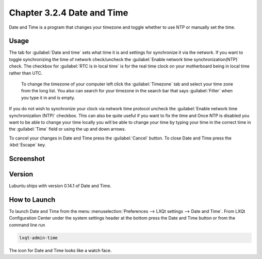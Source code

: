 Chapter 3.2.4 Date and Time
===========================

Date and Time is a program that changes your timezone and toggle whether to use NTP or manually set the time.

Usage
------
The tab for :guilabel:`Date and time` sets what time it is and settings for synchronize it via the network. If you want to toggle synchronizing the time of network check/uncheck  the :guilabel:`Enable network time synchronization(NTP)` check. The checkbox for :guilabel:`RTC is in local time` is for the real time clock on your motherboard being in local time rather than UTC.

 To change the timezone of your computer left click the :guilabel:`Timezone` tab and select your time zone from the long list. You also can search for your timezone in the search bar that says :guilabel:`Filter` when you type it in and is empty.

If you do not wish to synchronize your clock via network time protocol uncheck the :guilabel:`Enable network time synchronization (NTP)` checkbox. This can also be quite useful if you want to fix the time and  Once NTP is disabled you want to be able to change your time locally you will be able to change your time by typing your time in the correct time in the :guilabel:`Time` field or using the up and down arrows.

To cancel your changes in Date and Time press the :guilabel:`Cancel` button. To close Date and Time press the :kbd:`Escape` key.

Screenshot
----------
.. image:: date_and_time.png 

.. image:: datetimetime.png

Version
-------
Lubuntu ships with version 0.14.1 of Date and Time.

How to Launch
-------------
To launch Date and Time from the menu :menuselection:`Preferences --> LXQt settings --> Date and Time`. From LXQt Configuration Center under the system settings header at the bottom press the Date and Time button or from the command line run

.. code:: 

    lxqt-admin-time
    
The icon for Date and Time looks like a watch face.
